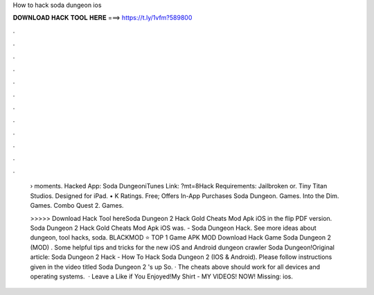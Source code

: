 How to hack soda dungeon ios



𝐃𝐎𝐖𝐍𝐋𝐎𝐀𝐃 𝐇𝐀𝐂𝐊 𝐓𝐎𝐎𝐋 𝐇𝐄𝐑𝐄 ===> https://t.ly/1vfm?589800



.



.



.



.



.



.



.



.



.



.



.



.

 › moments. Hacked App: Soda DungeoniTunes Link: ?mt=8Hack Requirements: Jailbroken or. Tiny Titan Studios. Designed for iPad. • K Ratings. Free; Offers In-App Purchases Soda Dungeon. Games. Into the Dim. Games. Combo Quest 2. Games.
 
 >>>>> Download Hack Tool hereSoda Dungeon 2 Hack Gold Cheats Mod Apk iOS in the flip PDF version. Soda Dungeon 2 Hack Gold Cheats Mod Apk iOS was. - Soda Dungeon Hack. See more ideas about dungeon, tool hacks, soda. BLACKMOD ⭐ TOP 1 Game APK MOD Download Hack Game Soda Dungeon 2 (MOD) . Some helpful tips and tricks for the new iOS and Android dungeon crawler Soda Dungeon!Original article:  Soda Dungeon 2 Hack - How To Hack Soda Dungeon 2 (IOS & Android). Please follow instructions given in the video titled Soda Dungeon 2 's up So. · The cheats above should work for all devices and operating systems.  · Leave a Like if You Enjoyed!My Shirt -  MY VIDEOS! NOW!  Missing: ios.
